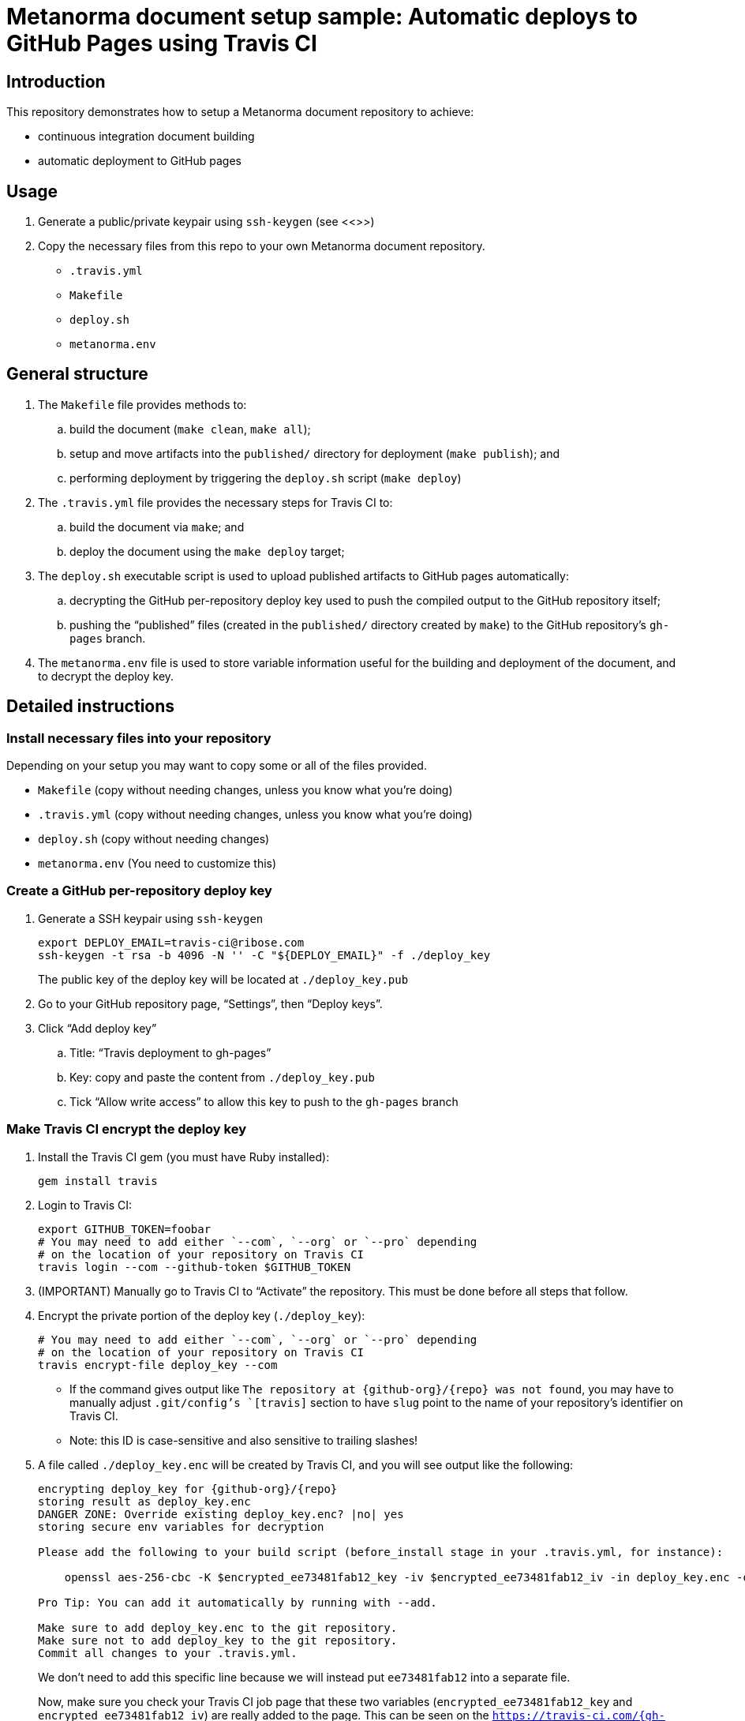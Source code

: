 
= Metanorma document setup sample: Automatic deploys to GitHub Pages using Travis CI

== Introduction

This repository demonstrates how to setup a Metanorma document
repository to achieve:

* continuous integration document building
* automatic deployment to GitHub pages

== Usage

. Generate a public/private keypair using `ssh-keygen` (see <<>>)

. Copy the necessary files from this repo to your own Metanorma document
repository.

** `.travis.yml`
** `Makefile`
** `deploy.sh`
** `metanorma.env`


== General structure

. The `Makefile` file provides methods to:
.. build the document (`make clean`, `make all`);
.. setup and move artifacts into the `published/` directory for deployment (`make publish`); and
.. performing deployment by triggering the `deploy.sh` script (`make deploy`)

. The `.travis.yml` file provides the necessary steps for Travis CI to:
.. build the document via `make`; and
.. deploy the document using the `make deploy` target;

. The `deploy.sh` executable script is used to upload published artifacts to GitHub pages automatically:
.. decrypting the GitHub per-repository deploy key used to push the compiled output to the GitHub repository itself;
.. pushing the "`published`" files (created in the `published/` directory created by `make`) to the GitHub repository's `gh-pages` branch.

. The `metanorma.env` file is used to store variable information
  useful for the building and deployment of the document,
  and to decrypt the deploy key.

== Detailed instructions

=== Install necessary files into your repository

Depending on your setup you may want to copy some or all of
the files provided.

* `Makefile` (copy without needing changes, unless you know
  what you're doing)

* `.travis.yml` (copy without needing changes, unless you know
  what you're doing)

* `deploy.sh` (copy without needing changes)

* `metanorma.env` (You need to customize this)


=== Create a GitHub per-repository deploy key

. Generate a SSH keypair using `ssh-keygen` +
+
[source,sh]
----
export DEPLOY_EMAIL=travis-ci@ribose.com
ssh-keygen -t rsa -b 4096 -N '' -C "${DEPLOY_EMAIL}" -f ./deploy_key
----
+
The public key of the deploy key will be located at `./deploy_key.pub`

. Go to your GitHub repository page, "`Settings`", then "`Deploy keys`".

. Click "`Add deploy key`"

.. Title: "`Travis deployment to gh-pages`"
.. Key: copy and paste the content from `./deploy_key.pub`
.. Tick "`Allow write access`" to allow this key to push to the `gh-pages` branch


=== Make Travis CI encrypt the deploy key

. Install the Travis CI gem (you must have Ruby installed):
+
[source,sh]
----
gem install travis
----

. Login to Travis CI:
+
[source,sh]
----
export GITHUB_TOKEN=foobar
# You may need to add either `--com`, `--org` or `--pro` depending
# on the location of your repository on Travis CI
travis login --com --github-token $GITHUB_TOKEN
----

. (IMPORTANT) Manually go to Travis CI to "`Activate`" the repository. This must be done before all steps that follow.

. Encrypt the private portion of the deploy key (`./deploy_key`):
+
[source,sh]
----
# You may need to add either `--com`, `--org` or `--pro` depending
# on the location of your repository on Travis CI
travis encrypt-file deploy_key --com
----

** If the command gives output like `The repository at {github-org}/{repo} was not found`, you may have to manually adjust `.git/config`'s `[travis]` section to have `slug` point to the name of your repository's identifier on Travis CI.

** Note: this ID is case-sensitive and also sensitive to trailing slashes!

. A file called `./deploy_key.enc` will be created by Travis CI, and
  you will see output like the following:
+
[source,sh]
----
encrypting deploy_key for {github-org}/{repo}
storing result as deploy_key.enc
DANGER ZONE: Override existing deploy_key.enc? |no| yes
storing secure env variables for decryption

Please add the following to your build script (before_install stage in your .travis.yml, for instance):

    openssl aes-256-cbc -K $encrypted_ee73481fab12_key -iv $encrypted_ee73481fab12_iv -in deploy_key.enc -out deploy_key -d

Pro Tip: You can add it automatically by running with --add.

Make sure to add deploy_key.enc to the git repository.
Make sure not to add deploy_key to the git repository.
Commit all changes to your .travis.yml.
----
+
We don't need to add this specific line because we will
instead put `ee73481fab12` into a separate file.
+
Now, make sure you check your Travis CI job page that
these two variables (`encrypted_ee73481fab12_key` and `encrypted_ee73481fab12_iv`) are really added to the page.
This can be seen on the `https://travis-ci.com/{gh-org}/{gh-reponame}/settings` page. If it isn't there, you might need to toy with the
`--com` or `--org` flags for Travis when running `travis encrypt`.
Running the `travis encrypt` command multiple times is acceptable
as long as you upload the latest `deploy_key.enc` file.

. Capture the `ee73481fab12` code from the output above (from `encrypted_ee73481fab12_key`) and keep it. This is called the
"`encryption file ID`" that we will put in our `metanorma.env`
to allow the `Makefile` to know what key to use to decrypt the
encrypted deploy key.



=== Upload the encrypted deploy key

. Add the encrypted deploy key `deploy_key.enc` into the Git repo:
+
[source,sh]
----
git add deploy_key.enc
git commit -m 'Add encrypted deploy key'
git push
----


=== Customize the Metanorma Environment file (`metanorma.env`)

There are a few variables to set in the provided `metanorma.env`:

. `METANORMA_DOCTYPE=foobar` this is the types of Metanorma document
  to compile. See the official https://www.metanorma.com[Metanorma] page for the different types. (e.g. `iso`, `rfc`, `csd`, `csand`)

. `METANORMA_FORMATS=xml pdf html doc` these are the formats
to generate for the Metanorma document. Not all processors support
all formats. See the processor's pages for more details.
Formats not supported by the chosen document type will
be silently ignored.

. `ENCRYPTION_LABEL=FOOBAR` should be set to `ENCRYPTION_LABEL=ee73481fab12`,
   where `ee73481fab12` is the "`encryption key ID`" captured from the step
   when the deploy key was encrypted by Travis CI.

. `COMMIT_AUTHOR_EMAIL=travis-ci@ribose.com` should be set to an
  identifier that you want used for committing to the `gh-pages`
  branch.

This file is read by `Makefile` and must to be in `make` syntax.

Here's an example from https://github.com/riboseinc/csand-devsecops-whitepaper[CSA's DevSecOps whitepaper]:

[source,sh]
----
METANORMA_DOCTYPE=csand              # <= type of Metanorma document
METANORMA_FORMATS=xml pdf html doc   # <= formats we want to generate
ENCRYPTION_LABEL=bb73481fab12        # <= Travis encrypted file ID
COMMIT_AUTHOR_EMAIL=travis-ci@ribose.com # <= email of committer to gh-pages
----

Remember to add the file to Git.

[source,sh]
----
git add metanorma.env
git commit -m 'Setup deploy variables for Travis'
git push
----


=== Make sure the deploy private key is ignored by Git

Add `deploy_key` to `.gitignore`.

[source,sh]
----
echo "\ndeploy_key\n" >> .gitignore
----


=== Done and profit!

Yay!


== Credits

The method of deployment using GitHub tokens is inspired by:

* https://github.com/w3c/permissions/blob/master/.travis.yml

Metanorma is a Ribose Open project.
